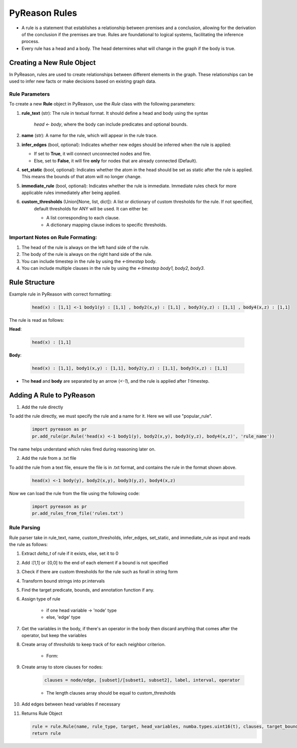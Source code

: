 PyReason Rules
==============
-  A rule is a statement that establishes a relationship between
   premises and a conclusion, allowing for the derivation of the
   conclusion if the premises are true. Rules are foundational to
   logical systems, facilitating the inference process. 

-  Every rule has a head and a body. The head determines what will
   change in the graph if the body is true.

Creating a New Rule Object
--------------------------

In PyReason, rules are used to create relationships between different elements in the graph. These relationships can be used to infer new facts or make decisions based on existing graph data. 


Rule Parameters
~~~~~~~~~~~~~~~

To create a new **Rule** object in PyReason, use the `Rule` class with the following parameters:

1. **rule_text** (str): The rule in textual format. It should define a head and body using the syntax 

    `head <- body`, where the body can include predicates and optional bounds.

2. **name** (str): A name for the rule, which will appear in the rule trace.

3. **infer_edges** (bool, optional): Indicates whether new edges should be inferred when the rule is applied:
   
   - If set to **True**, it will connect unconnected nodes and fire.
   
   - Else, set to **False**, it will fire **only** for nodes that are already connected (Default).

4. **set_static** (bool, optional): Indicates whether the atom in the head should be set as static after the rule is applied. This means the bounds of that atom will no longer change.

5. **immediate_rule** (bool, optional):  Indicates whether the rule is immediate. Immediate rules check for more applicable rules immediately after being applied.

6. **custom_thresholds** (Union[None, list, dict]): A list or dictionary of custom thresholds for the rule. If not specified, 
    default thresholds for ANY will be used. It can either be:

    - A list corresponding to each clause.
    - A dictionary mapping clause indices to specific thresholds.
    


Important Notes on Rule Formating: 
~~~~~~~~~~~~~~~~~~~~~~~~~~~~~~~~~~
1. The head of the rule is always on the left hand side of the rule.
2. The body of the rule is always on the right hand side of the rule.
3. You can include timestep in the rule by using the `<-timestep` body.
4. You can include multiple clauses in the rule by using the `<-timestep body1, body2, body3`.


Rule Structure
--------------
Example rule in PyReason with correct formatting:

    .. code:: text

        head(x) : [1,1] <-1 body1(y) : [1,1] , body2(x,y) : [1,1] , body3(y,z) : [1,1] , body4(x,z) : [1,1]

The rule is read as follows: 

**Head**:

    .. code:: text

        head(x) : [1,1]

**Body**:

    .. code:: text

        head(x) : [1,1], body1(x,y) : [1,1], body2(y,z) : [1,1], body3(x,z) : [1,1]


- The **head** and **body** are separated by an arrow (`<-1`), and the rule is applied after `1` timestep.


Adding A Rule to PyReason
-------------------------
1. Add the rule directly

To add the rule directly, we must specify the rule and a name for it. Here we will use "popular_rule".

    .. code:: python

        import pyreason as pr
        pr.add_rule(pr.Rule('head(x) <-1 body1(y), body2(x,y), body3(y,z), body4(x,z)', 'rule_name'))

The name helps understand which rules fired during reasoning later on.

2. Add the rule from a .txt file

To add the rule from a text file, ensure the file is in .txt format, and contains the rule in the format shown above.

    .. code:: text

        head(x) <-1 body(y), body2(x,y), body3(y,z), body4(x,z)

Now we can load the rule from the file using the following code:

    .. code:: python

        import pyreason as pr
        pr.add_rules_from_file('rules.txt')


Rule Parsing
~~~~~~~~~~~~
Rule parser take in rule_text, name, custom_thresholds, infer_edges, set_static, and immediate_rule as input and reads the rule as follows:

1. Extract *delta_t* of rule if it exists, else, set it to 0
2. Add :[1,1] or :[0,0] to the end of each element if a bound is not specified
3. Check if there are custom thresholds for the rule such as forall in string form
4. Transform bound strings into pr.intervals
5. Find the target predicate, bounds, and annotation function if any.
6. Assign type of rule  

    - if one head variable -> 'node' type

    - else, 'edge' type

7. Get the variables in the body, if there's an operator in the body then discard anything that comes after the operator, but keep the variables
8. Create array of *thresholds* to keep track of for each neighbor criterion.

    - Form:
    .. code:: text
        thresholds = [(comparison, (number/percent, total/available), thresh)]

9. Create array to store clauses for nodes: 

    .. code:: text

        clauses = node/edge, [subset]/[subset1, subset2], label, interval, operator
        
    - The length clauses array should be equal to custom_thresholds

10. Add edges between head variables if necessary
11. Returns Rule Object
    
    .. code:: python

        rule = rule.Rule(name, rule_type, target, head_variables, numba.types.uint16(t), clauses, target_bound, thresholds, ann_fn, weights, edges, set_static, immediate_rule)
        return rule



